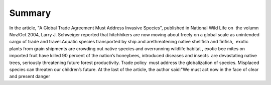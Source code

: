 Summary
=======
.. post:: 9, Feb, 2005
   :category: English Writing Practice
   :author: jiangshengvc
   :nocomments:

.. container:: bvMsg
   :name: msgcns!1BE894DEAF296E0A!125

   In the article, "A Global Trade Agreement Must Address Invasive
   Species", published in National Wild Life on  the volumn Nov/Oct
   2004, Larry J. Schweiger reported that hitchhikers are now moving
   about freely on a global scale as unintended cargo of trade and
   travel.Aquatic species transported by ship and arethreatening native
   shellfish and finfish,  exotic plants from grain shipments are
   crowding out native species and overrunning wildlife habitat , exotic
   bee mites on imported fruit have killed 90 percent of the nation’s
   honeybees, introduced diseases and insects  are devastating native
   trees, seriously threatening future forest productivity. Trade
   policy  must address the globalization of species. Misplaced species
   can threaten our children’s future. At the last of the article, the
   author said:"We must act now in the face of clear and present danger
